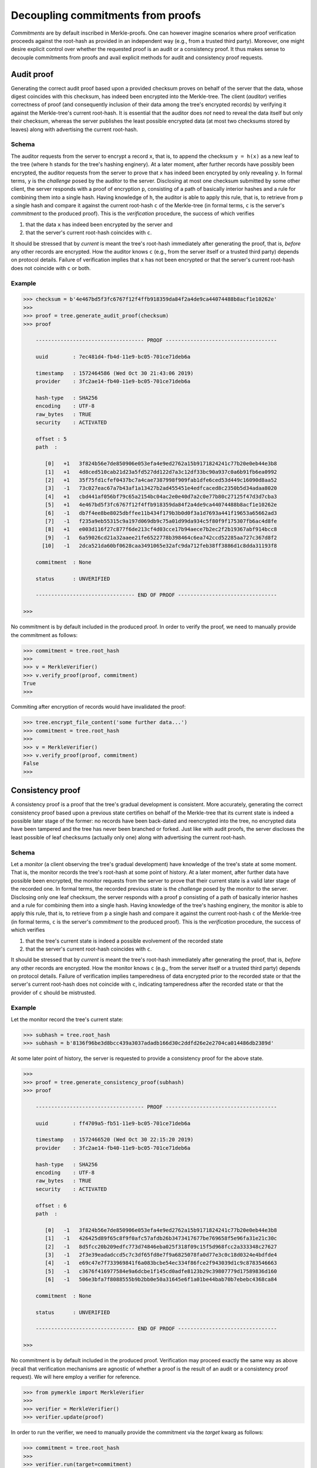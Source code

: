 Decoupling commitments from proofs
++++++++++++++++++++++++++++++++++

*Commitments* are by default inscribed in Merkle-proofs. One can
however imagine scenarios where proof verification proceeds against the
root-hash as provided in an independent way (e.g., from a trusted third
party). Moreover, one might desire explicit control over whether
the requested proof is an audit or a consistency proof. It
thus makes sense to decouple commitments from proofs and avail
explicit methods for audit and consistency proof requests.


Audit proof
===========

Generating the correct audit proof based upon a provided checksum proves on
behalf of the server that the data, whose digest coincides with this checksum,
has indeed been encrypted into the Merkle-tree. The client (*auditor*)
verifies correctness of proof (and consequently inclusion of their
data among the tree's encrypted records) by verifying it against the
Merkle-tree's current root-hash. It is essential that the auditor does *not*
need to reveal the data itself but only their checksum, whereas the server
publishes the least possible encrypted data (at most two checksums stored by
leaves) along with advertising the current root-hash.

Schema
------

The auditor requests from the server to encrypt a record ``x``, that is, to append
the checksum ``y = h(x)`` as a new leaf to the tree (where ``h`` stands for the
tree's hashing enginery). At a later moment, after further records have
possibly been encrypted, the auditor requests from the server to prove that ``x``
has indeed been encrypted by only revealing ``y``. In formal terms,
``y`` is the *challenge* posed by the auditor to the server. Disclosing at most
one checksum submitted by some other client, the server responds with a proof
of encryption ``p``, consisting of a path of basically interior hashes and a rule
for combining them into a single hash. Having knowledge of ``h``, the auditor
is able to apply this rule, that is, to retrieve from ``p`` a single hash and
compare it against the current root-hash ``c`` of the Merkle-tree (in formal
terms, ``c`` is the server's *commitment* to the produced proof). This is the
*verification* procedure, the success of which verifies

1. that the data ``x`` has indeed been encrypted by the server and

2. that the server's current root-hash coincides with ``c``.

It should be stressed that by *current* is meant the tree's root-hash
immediately after generating the proof, that is, *before* any other records are
encrypted. How the auditor knows ``c`` (e.g., from the server itself or a
trusted third party) depends on protocol details. Failure of verification implies
that ``x`` has not been encrypted or that the server's current root-hash does
not coincide with ``c`` or both.

Example
-------

.. code-block:: python

    >>> checksum = b'4e467bd5f3fc6767f12f4ffb918359da84f2a4de9ca44074488b8acf1e10262e'
    >>>
    >>> proof = tree.generate_audit_proof(checksum)
    >>> proof

        ----------------------------------- PROOF ------------------------------------

        uuid        : 7ec481d4-fb4d-11e9-bc05-701ce71deb6a

        timestamp   : 1572464586 (Wed Oct 30 21:43:06 2019)
        provider    : 3fc2ae14-fb40-11e9-bc05-701ce71deb6a

        hash-type   : SHA256
        encoding    : UTF-8
        raw_bytes   : TRUE
        security    : ACTIVATED

        offset : 5
        path  :

           [0]   +1   3f824b56e7de850906e053efa4e9ed2762a15b9171824241c77b20e0eb44e3b8
           [1]   +1   4d8ced510cab21d23a5fd527dd122d7a3c12df33bc90a937c0a6b91fb6ea0992
           [2]   +1   35f75fd1cfef0437bc7a4cae7387998f909fab1dfe6ced53d449c16090d8aa52
           [3]   -1   73c027eac67a7b43af1a13427b2ad455451e4edfcaced8c2350b5d34adaa8020
           [4]   +1   cbd441af056bf79c65a2154bc04ac2e0e40d7a2c0e77b80c27125f47d3d7cba3
           [5]   +1   4e467bd5f3fc6767f12f4ffb918359da84f2a4de9ca44074488b8acf1e10262e
           [6]   -1   db7f4ee8be8025dbffee11b434f179b3b0d0f3a1d7693a441f19653a65662ad3
           [7]   -1   f235a9eb55315c9a197d069db9c75a01d99da934c5f80f9f175307fb6ac4d8fe
           [8]   +1   e003d116f27c877f6de213cf4d03cce17b94aece7b2ec2f2b19367abf914bcc8
           [9]   -1   6a59026cd21a32aaee21fe6522778b398464c6ea742ccd52285aa727c367d8f2
          [10]   -1   2dca521da60bf0628caa3491065e32afc9da712feb38ff3886d1c8dda31193f8

        commitment  : None

        status      : UNVERIFIED

        -------------------------------- END OF PROOF --------------------------------

    >>>

No commitment is by default included in the produced proof. In order
to verify the proof, we need to manually provide the commitment as follows:

.. code-block:: python

    >>> commitment = tree.root_hash
    >>>
    >>> v = MerkleVerifier()
    >>> v.verify_proof(proof, commitment)
    True
    >>>

Commiting after encryption of records would have invalidated the proof:

.. code-block:: python

    >>> tree.encrypt_file_content('some further data...')
    >>> commitment = tree.root_hash
    >>>
    >>> v = MerkleVerifier()
    >>> v.verify_proof(proof, commitment)
    False
    >>>

Consistency proof
=================

A consistency proof is a proof that the tree's gradual development is
consistent. More accurately, generating the correct consistency proof based
upon a previous state certifies on behalf of the Merkle-tree that its current
state is indeed a possible later stage of the former: no records have been
back-dated and reencrypted into the tree, no encrypted data have been tampered
and the tree has never been branched or forked. Just like with audit proofs,
the server discloses the least possible of leaf checksums
(actually only one) along with advertising the current root-hash.

Schema
------

Let a *monitor* (a client observing the tree's gradual development) have
knowledge of the tree\'s state at some moment. That is, the monitor records the
tree's root-hash at some point of history. At a later moment, after further data
have possible been encrypted, the monitor requests from the server to prove that
their current state is a valid later stage of the recorded one. In formal terms,
the recorded previous state is the *challenge* posed by the monitor to the server.
Disclosing only one leaf checksum, the server responds with a proof ``p``
consisting of a path of basically interior hashes and a rule for combining them into
a single hash. Having knowledge of the tree's hashing enginery, the monitor is
able to apply this rule, that is, to retrieve from ``p`` a single hash and compare
it against the current root-hash ``c`` of the Merkle-tree (in formal terms, ``c``
is the server's *commitment* to the produced proof). This is the *verification*
procedure, the success of which verifies

1. that the tree's current state is indeed a possible evolvement of the recorded state

2. that the server's current root-hash coincides with ``c``.

It should be stressed that by *current* is meant the tree's root-hash
immediately after generating the proof, that is, *before* any other records are
encrypted. How the monitor knows ``c`` (e.g., from the server itself or a
trusted third party) depends on protocol details. Failure of verification implies
tamperedness of data encrypted prior to the recorded state or that the
server's current root-hash does not coincide with ``c``, indicating
tamperedness after the recorded state or that the provider of ``c`` should be
mistrusted.


Example
-------

Let the monitor record the tree's current state:

.. code-block:: python

    >>> subhash = tree.root_hash
    >>> subhash = b'8136f96be3d8bcc439a3037adadb166d30c2ddfd26e2e2704ca014486db2389d'

At some later point of history, the server is requested to provide a consistency
proof for the above state.

.. code-block:: python

    >>>
    >>> proof = tree.generate_consistency_proof(subhash)
    >>> proof

        ----------------------------------- PROOF ------------------------------------

        uuid        : ff4709a5-fb51-11e9-bc05-701ce71deb6a

        timestamp   : 1572466520 (Wed Oct 30 22:15:20 2019)
        provider    : 3fc2ae14-fb40-11e9-bc05-701ce71deb6a

        hash-type   : SHA256
        encoding    : UTF-8
        raw_bytes   : TRUE
        security    : ACTIVATED

        offset : 6
        path  :

           [0]   -1   3f824b56e7de850906e053efa4e9ed2762a15b9171824241c77b20e0eb44e3b8
           [1]   -1   426425d89f65c8f9f0afc57afdb26b3473417677be769658f5e96fa31e21c30c
           [2]   -1   8d5fcc20b209edfc773d74846eba025f318f09c15f5d968fcc2a333348c27627
           [3]   -1   2f3e39eadadccd5c7c3df65fd8e7f9a6825078fa0d77e3c0c18d0324e4bdfde4
           [4]   -1   e69c47e7f733969841f6a083bcbe54ec334f86fce2f943039d1c9c8783546663
           [5]   -1   c3676f416977584e9a6dcbe1f145cd0adfe8123b29c39807779d17589836d160
           [6]   -1   506e3bfa7f8088555b9b2bb0e50a31645e6f1a01be44bab70b7ebebc4368ca84

        commitment  : None

        status      : UNVERIFIED

        -------------------------------- END OF PROOF --------------------------------

    >>>

No commitment is by default included in the produced proof. Verification may
proceed exactly the same way as above (recall that verification mechanisms are
agnostic of whether a proof is the result of an audit or a consistency proof
request). We will here employ a verifier for reference.

.. code-block:: python

    >>> from pymerkle import MerkleVerifier
    >>>
    >>> verifier = MerkleVerifier()
    >>> verifier.update(proof)

In order to run the verifier, we need to manually provide the commitment
via the *target* kwarg as follows:

.. code-block:: python

    >>> commitment = tree.root_hash
    >>>
    >>> verifier.run(target=commitment)
    >>>

Finalization of process implies validity of proof against the acclaimed current
root-hash. Commiting after encryption of records would have instead cause the
verifier to crash:

.. code-block:: python

    >>> tree.encrypt_file_content('some further data...')
    >>> commitment = tree.root_hash
    >>>
    >>> verifier.run(target=commitment)
    Traceback (most recent call last):
    ...    raiseInvalidProof
    pymerkle.exceptions.InvalidProof
    >>>
